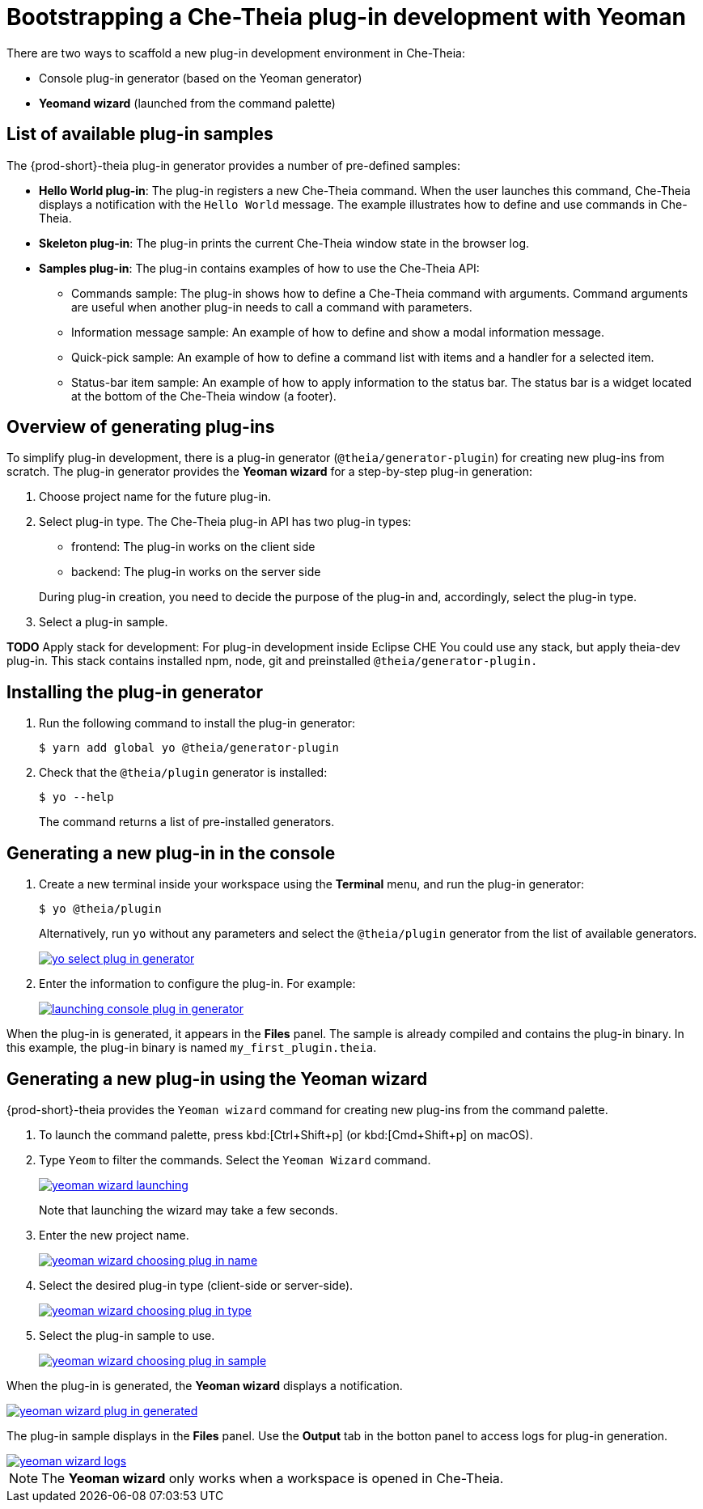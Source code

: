 [id="bootstrapping-che-theia-plug-in-development-with-yeoman_{context}"]
= Bootstrapping a Che-Theia plug-in development with Yeoman

There are two ways to scaffold a new plug-in development environment in Che-Theia:

* Console plug-in generator (based on the Yeoman generator)
* *Yeomand wizard* (launched from the command palette)


[id="list-of-available-plug-in-samples_{context}"]
== List of available plug-in samples

The {prod-short}-theia plug-in generator provides a number of pre-defined samples:

* *Hello World plug-in*: The plug-in registers a new Che-Theia command. When the user launches this command, Che-Theia displays a notification with the `Hello World` message. The example illustrates how to define and use commands in Che-Theia.

* *Skeleton plug-in*: The plug-in prints the current Che-Theia window state in the browser log.

* *Samples plug-in*: The plug-in contains examples of how to use the Che-Theia API:

** Commands sample: The plug-in shows how to define a Che-Theia command with arguments. Command arguments are useful when another plug-in needs to call a command with parameters.

** Information message sample: An example of how to define and show a modal information message.

** Quick-pick sample: An example of how to define a command list with items and a handler for a selected item.

** Status-bar item sample: An example of how to apply information to the status bar. The status bar is a widget located at the bottom of the Che-Theia window (a footer).


[id="generating-plug-ins-overview_{context}"]
== Overview of generating plug-ins

To simplify plug-in development, there is a plug-in generator (`@theia/generator-plugin`) for creating new plug-ins from scratch. The plug-in generator provides the *Yeoman wizard* for a step-by-step plug-in generation:

. Choose project name for the future plug-in.
. Select plug-in type. The Che-Theia plug-in API has two plug-in types:
+
--
** frontend: The plug-in works on the client side
** backend: The plug-in works on the server side
--
+
During plug-in creation, you need to decide the purpose of the plug-in and, accordingly, select the plug-in type.

. Select a plug-in sample.

*TODO* Apply stack for development: For plug-in development inside Eclipse CHE You could use any stack, but apply theia-dev plug-in. This stack contains installed npm, node, git and preinstalled `@theia/generator-plugin.`


[id="installing-the-plug-in-generator_{context}"]
== Installing the plug-in generator

. Run the following command to install the plug-in generator:
+
----
$ yarn add global yo @theia/generator-plugin
----

. Check that the `@theia/plugin` generator is installed:
+
----
$ yo --help
----
+
The command returns a list of pre-installed generators.


[id="generating-a-new-plug-in-in-the-console_{context}"]
== Generating a new plug-in in the console

. Create a new terminal inside your workspace using the *Terminal* menu, and run the plug-in generator:
+
----
$ yo @theia/plugin
----
+
Alternatively, run `yo` without any parameters and select the `@theia/plugin` generator from the list of available generators.
+
image::extensibility/yo-select-plug-in-generator.png[link="{imagesdir}/extensibility/yo-select-plug-in-generator.png"]

. Enter the information to configure the plug-in. For example:
+
image::extensibility/launching-console-plug-in-generator.png[link="{imagesdir}/extensibility/launching-console-plug-in-generator.png"]

When the plug-in is generated, it appears in the *Files* panel. The sample is already compiled and contains the plug-in binary. In this example, the plug-in binary is named `my_first_plugin.theia`.


[id="generating-a-new-plug-in-using-the-yeoman-wizard_{context}"]
== Generating a new plug-in using the Yeoman wizard

{prod-short}-theia provides the `Yeoman wizard` command for creating new plug-ins from the command palette.

. To launch the command palette, press kbd:[Ctrl+Shift+p] (or kbd:[Cmd+Shift+p] on macOS).

. Type `Yeom` to filter the commands. Select the `Yeoman Wizard` command.
+
image::extensibility/yeoman-wizard-launching.png[link="{imagesdir}/extensibility/yeoman-wizard-launching.png"]
+
Note that launching the wizard may take a few seconds.

. Enter the new project name.
+
image::extensibility/yeoman-wizard-choosing-plug-in-name.png[link="{imagesdir}/extensibility/yeoman-wizard-choosing-plug-in-name.png"]

. Select the desired plug-in type (client-side or server-side).
+
image::extensibility/yeoman-wizard-choosing-plug-in-type.png[link="{imagesdir}/extensibility/yeoman-wizard-choosing-plug-in-type.png"]

. Select the plug-in sample to use.
+
image::extensibility/yeoman-wizard-choosing-plug-in-sample.png[link="{imagesdir}/extensibility/yeoman-wizard-choosing-plug-in-sample.png"]

When the plug-in is generated, the *Yeoman wizard* displays a notification.

image::extensibility/yeoman-wizard-plug-in-generated.png[link="{imagesdir}/extensibility/yeoman-wizard-plug-in-generated.png"]

The plug-in sample displays in the *Files* panel. Use the *Output* tab in the botton panel to access logs for plug-in generation.

image::extensibility/yeoman-wizard-logs.png[link="{imagesdir}/extensibility/yeoman-wizard-logs.png"]

NOTE: The *Yeoman wizard* only works when a workspace is opened in Che-Theia.


// .Additional resources
// 
// * A bulleted list of links to other material closely related to the contents of the procedure module.
// * For more details on writing procedure modules, see the link:https://github.com/redhat-documentation/modular-docs#modular-documentation-reference-guide[Modular Documentation Reference Guide].
// * Use a consistent system for file names, IDs, and titles. For tips, see _Anchor Names and File Names_ in link:https://github.com/redhat-documentation/modular-docs#modular-documentation-reference-guide[Modular Documentation Reference Guide].
